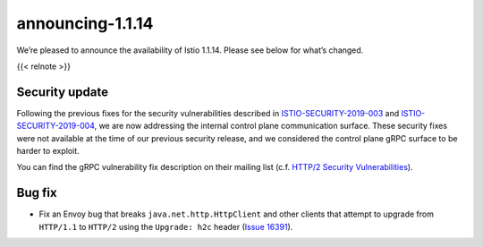 announcing-1.1.14
=========================

We’re pleased to announce the availability of Istio 1.1.14. Please see
below for what’s changed.

{{< relnote >}}

Security update
---------------

Following the previous fixes for the security vulnerabilities described
in `ISTIO-SECURITY-2019-003 </news/security/istio-security-2019-003/>`_
and
`ISTIO-SECURITY-2019-004 </news/security/istio-security-2019-004/>`_,
we are now addressing the internal control plane communication surface.
These security fixes were not available at the time of our previous
security release, and we considered the control plane gRPC surface to be
harder to exploit.

You can find the gRPC vulnerability fix description on their mailing
list (c.f. `HTTP/2 Security
Vulnerabilities <https://groups.google.com/forum/#!topic/grpc-io/w5jPamxdda4>`_).

Bug fix
-------

-  Fix an Envoy bug that breaks ``java.net.http.HttpClient`` and other
   clients that attempt to upgrade from ``HTTP/1.1`` to ``HTTP/2`` using
   the ``Upgrade: h2c`` header (`Issue
   16391 <https://github.com/istio/istio/issues/16391>`_).
